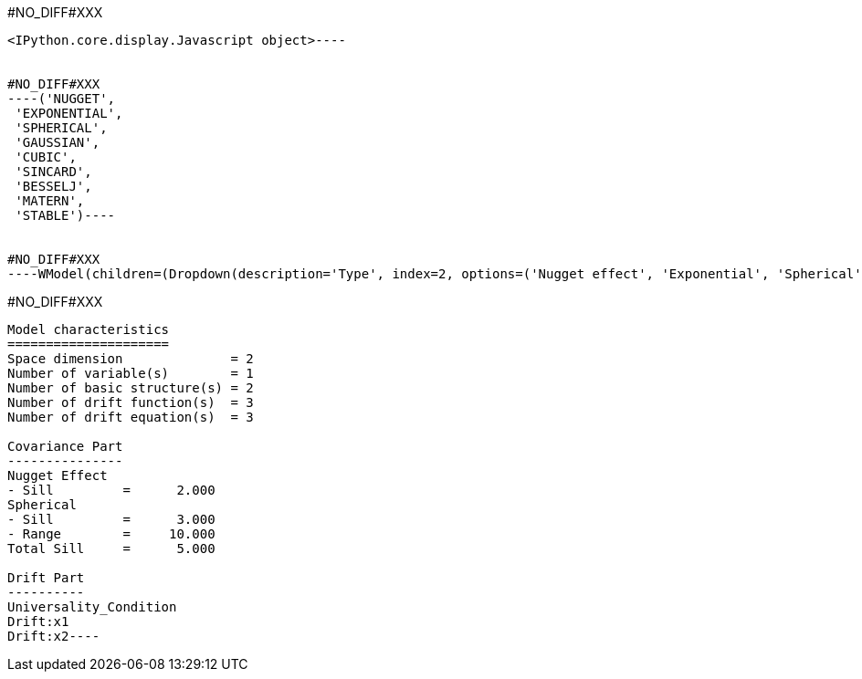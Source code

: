 #NO_DIFF#XXX
----

<IPython.core.display.Javascript object>----


#NO_DIFF#XXX
----('NUGGET',
 'EXPONENTIAL',
 'SPHERICAL',
 'GAUSSIAN',
 'CUBIC',
 'SINCARD',
 'BESSELJ',
 'MATERN',
 'STABLE')----


#NO_DIFF#XXX
----WModel(children=(Dropdown(description='Type', index=2, options=('Nugget effect', 'Exponential', 'Spherical', '…<IPython.core.display.Javascript object>

----


#NO_DIFF#XXX
----
Model characteristics
=====================
Space dimension              = 2
Number of variable(s)        = 1
Number of basic structure(s) = 2
Number of drift function(s)  = 3
Number of drift equation(s)  = 3

Covariance Part
---------------
Nugget Effect
- Sill         =      2.000
Spherical
- Sill         =      3.000
- Range        =     10.000
Total Sill     =      5.000

Drift Part
----------
Universality_Condition
Drift:x1
Drift:x2----
